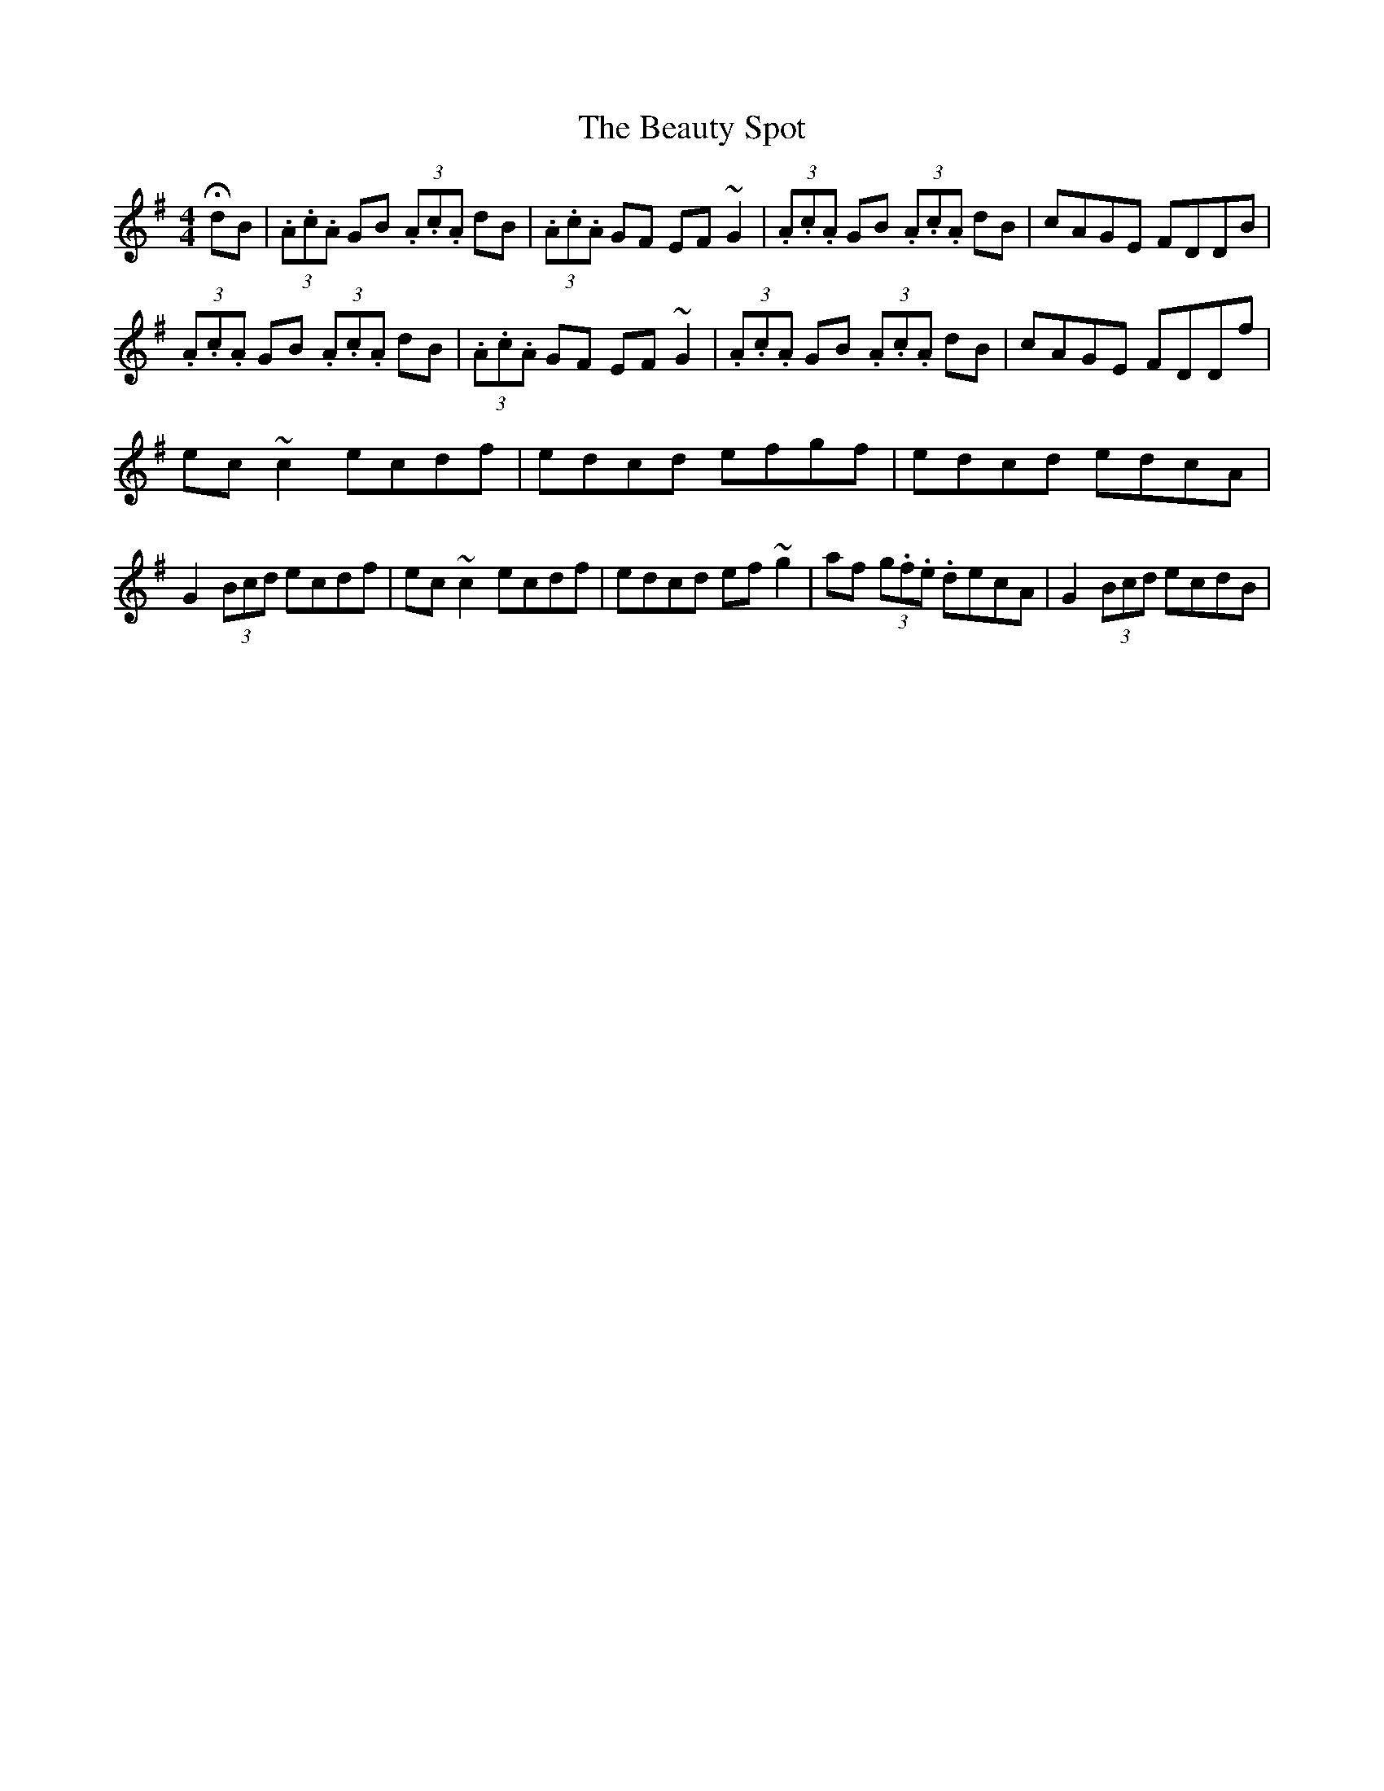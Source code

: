 X: 7
T: Beauty Spot, The
Z: Kevin Rietmann
S: https://thesession.org/tunes/1270#setting23041
R: reel
M: 4/4
L: 1/8
K: Dmix
!fermata!dB|(3.A.c.A GB (3.A.c.A dB | (3.A.c.A GF EF ~G2 | (3.A.c.A GB (3.A.c.A dB | cAGE FDDB |
(3.A.c.A GB (3.A.c.A dB | (3.A.c.A GF EF ~G2 | (3.A.c.A GB (3.A.c.A dB | cAGE FDDf |
ec~c2 ecdf | edcd efgf | edcd edcA | G2 (3Bcd ecdf | ec~c2 ecdf | edcd ef~g2 | af (3g.f.e. decA | G2 (3Bcd ecdB |

